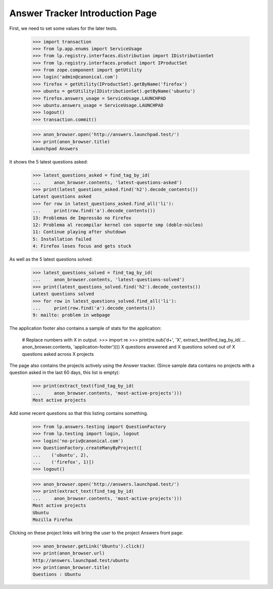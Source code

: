 Answer Tracker Introduction Page
================================

First, we need to set some values for the later tests.

    >>> import transaction
    >>> from lp.app.enums import ServiceUsage
    >>> from lp.registry.interfaces.distribution import IDistributionSet
    >>> from lp.registry.interfaces.product import IProductSet
    >>> from zope.component import getUtility
    >>> login('admin@canonical.com')
    >>> firefox = getUtility(IProductSet).getByName('firefox')
    >>> ubuntu = getUtility(IDistributionSet).getByName('ubuntu')
    >>> firefox.answers_usage = ServiceUsage.LAUNCHPAD
    >>> ubuntu.answers_usage = ServiceUsage.LAUNCHPAD
    >>> logout()
    >>> transaction.commit()

    >>> anon_browser.open('http://answers.launchpad.test/')
    >>> print(anon_browser.title)
    Launchpad Answers

It shows the 5 latest questions asked:

    >>> latest_questions_asked = find_tag_by_id(
    ...     anon_browser.contents, 'latest-questions-asked')
    >>> print(latest_questions_asked.find('h2').decode_contents())
    Latest questions asked
    >>> for row in latest_questions_asked.find_all('li'):
    ...     print(row.find('a').decode_contents())
    13: Problemas de Impressão no Firefox
    12: Problema al recompilar kernel con soporte smp (doble-núcleo)
    11: Continue playing after shutdown
    5: Installation failed
    4: Firefox loses focus and gets stuck

As well as the 5 latest questions solved:

    >>> latest_questions_solved = find_tag_by_id(
    ...     anon_browser.contents, 'latest-questions-solved')
    >>> print(latest_questions_solved.find('h2').decode_contents())
    Latest questions solved
    >>> for row in latest_questions_solved.find_all('li'):
    ...     print(row.find('a').decode_contents())
    9: mailto: problem in webpage

The application footer also contains a sample of stats for the application:

    # Replace numbers with X in output.
    >>> import re
    >>> print(re.sub('\d+', 'X', extract_text(find_tag_by_id(
    ...     anon_browser.contents, 'application-footer'))))
    X questions answered and X questions solved out of
    X questions asked across X projects

The page also contains the projects actively using the Answer tracker.
(Since sample data contains no projects with a question asked in the
last 60 days, this list is empty):

    >>> print(extract_text(find_tag_by_id(
    ...     anon_browser.contents, 'most-active-projects')))
    Most active projects

Add some recent questions so that this listing contains something.

    >>> from lp.answers.testing import QuestionFactory
    >>> from lp.testing import login, logout
    >>> login('no-priv@canonical.com')
    >>> QuestionFactory.createManyByProject([
    ...    ('ubuntu', 2),
    ...    ('firefox', 1)])
    >>> logout()

    >>> anon_browser.open('http://answers.launchpad.test/')
    >>> print(extract_text(find_tag_by_id(
    ...     anon_browser.contents, 'most-active-projects')))
    Most active projects
    Ubuntu
    Mozilla Firefox

Clicking on these project links will bring the user to the project
Answers front page:

    >>> anon_browser.getLink('Ubuntu').click()
    >>> print(anon_browser.url)
    http://answers.launchpad.test/ubuntu
    >>> print(anon_browser.title)
    Questions : Ubuntu
